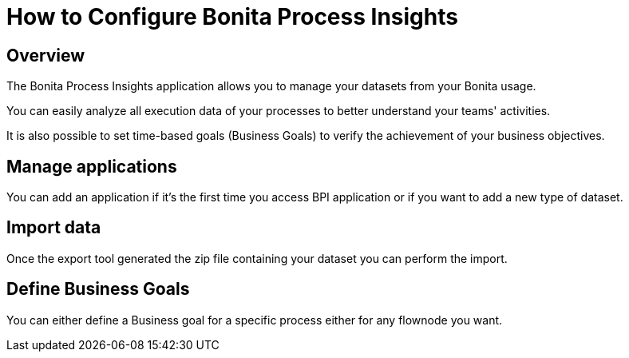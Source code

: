 = How to Configure Bonita Process Insights
:description: Explain how to use and configure the CLI to export data from a Bonita database

== Overview
The Bonita Process Insights application allows you to manage your datasets from your Bonita usage.

You can easily analyze all execution data of your processes to better understand your teams' activities.

It is also possible to set time-based goals (Business Goals) to verify the achievement of your business objectives.

== Manage applications

You can add an application if it's the first time you access BPI application or if you want to add a new type of dataset.

== Import data
Once the export tool generated the zip file containing your dataset you can perform the import.

== Define Business Goals
You can either define a Business goal for a specific process either for any flownode you want.